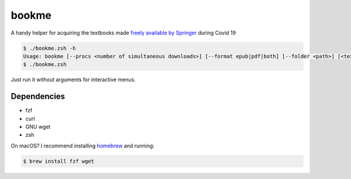 bookme
======

A handy helper for acquiring the textbooks made `freely available by Springer`__ during Covid 19

__ https://link.springer.com/search?package=mat-covid19_textbooks&facet-content-type=%22Book%22

.. code:: console

  $ ./bookme.zsh -h
  Usage: bookme [--procs <number of simultaneous downloads>] [--format epub|pdf|both] [--folder <path>] [<textbooks.csv>]
  $ ./bookme.zsh

Just run it without arguments for interactive menus.

.. image:: https://gist.githubusercontent.com/AndydeCleyre/8fd1110b324df7d5ab84454d14f2b86e/raw/bfde8b008973c731a5149b78a917b92ba4a83628/bookme.svg?sanitize=true

Dependencies
------------

- fzf
- curl
- GNU wget
- zsh

On macOS? I recommend installing homebrew__ and running:

.. code:: console

  $ brew install fzf wget

__ https://brew.sh/
